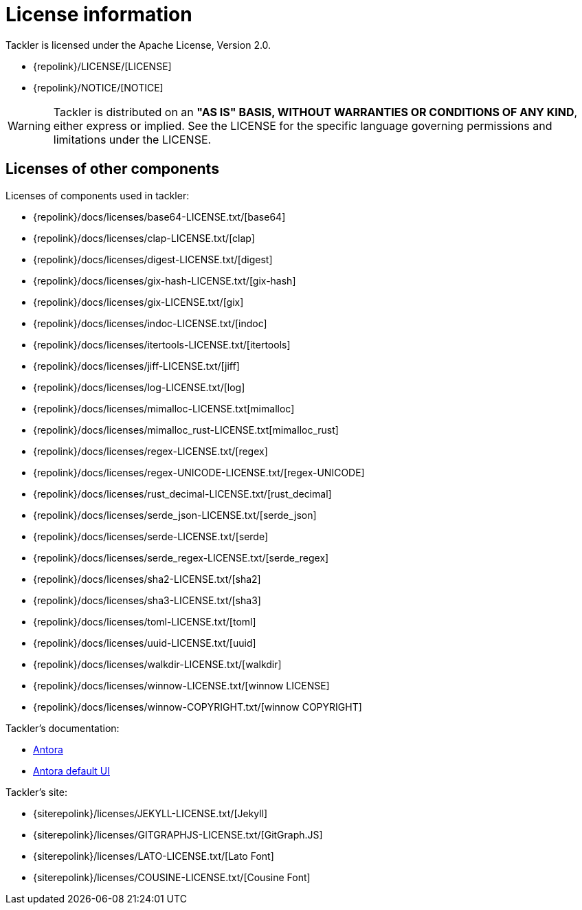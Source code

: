 = License information

Tackler is licensed under the Apache License, Version 2.0.

* {repolink}/LICENSE/[LICENSE]
* {repolink}/NOTICE/[NOTICE]

[WARNING]
Tackler is distributed on an *"AS IS" BASIS, WITHOUT WARRANTIES OR CONDITIONS OF ANY KIND*,
either express or implied. See the LICENSE for the specific language
governing permissions and limitations under the LICENSE.


== Licenses of other components

Licenses of components used in tackler:

* {repolink}/docs/licenses/base64-LICENSE.txt/[base64]
* {repolink}/docs/licenses/clap-LICENSE.txt/[clap]
* {repolink}/docs/licenses/digest-LICENSE.txt/[digest]
* {repolink}/docs/licenses/gix-hash-LICENSE.txt/[gix-hash]
* {repolink}/docs/licenses/gix-LICENSE.txt/[gix]
* {repolink}/docs/licenses/indoc-LICENSE.txt/[indoc]
* {repolink}/docs/licenses/itertools-LICENSE.txt/[itertools]
* {repolink}/docs/licenses/jiff-LICENSE.txt/[jiff]
* {repolink}/docs/licenses/log-LICENSE.txt/[log]
* {repolink}/docs/licenses/mimalloc-LICENSE.txt[mimalloc]
* {repolink}/docs/licenses/mimalloc_rust-LICENSE.txt[mimalloc_rust]
* {repolink}/docs/licenses/regex-LICENSE.txt/[regex]
* {repolink}/docs/licenses/regex-UNICODE-LICENSE.txt/[regex-UNICODE]
* {repolink}/docs/licenses/rust_decimal-LICENSE.txt/[rust_decimal]
* {repolink}/docs/licenses/serde_json-LICENSE.txt/[serde_json]
* {repolink}/docs/licenses/serde-LICENSE.txt/[serde]
* {repolink}/docs/licenses/serde_regex-LICENSE.txt/[serde_regex]
* {repolink}/docs/licenses/sha2-LICENSE.txt/[sha2]
* {repolink}/docs/licenses/sha3-LICENSE.txt/[sha3]
* {repolink}/docs/licenses/toml-LICENSE.txt/[toml]
* {repolink}/docs/licenses/uuid-LICENSE.txt/[uuid]
* {repolink}/docs/licenses/walkdir-LICENSE.txt/[walkdir]
* {repolink}/docs/licenses/winnow-LICENSE.txt/[winnow LICENSE]
* {repolink}/docs/licenses/winnow-COPYRIGHT.txt/[winnow COPYRIGHT]

Tackler's documentation:

* https://gitlab.com/antora/antora/-/blob/main/LICENSE[Antora]
* https://gitlab.com/antora/antora-ui-default/-/blob/master/LICENSE[Antora default UI]

Tackler's site:

* {siterepolink}/licenses/JEKYLL-LICENSE.txt/[Jekyll]
* {siterepolink}/licenses/GITGRAPHJS-LICENSE.txt/[GitGraph.JS]
* {siterepolink}/licenses/LATO-LICENSE.txt/[Lato Font]
* {siterepolink}/licenses/COUSINE-LICENSE.txt/[Cousine Font]
